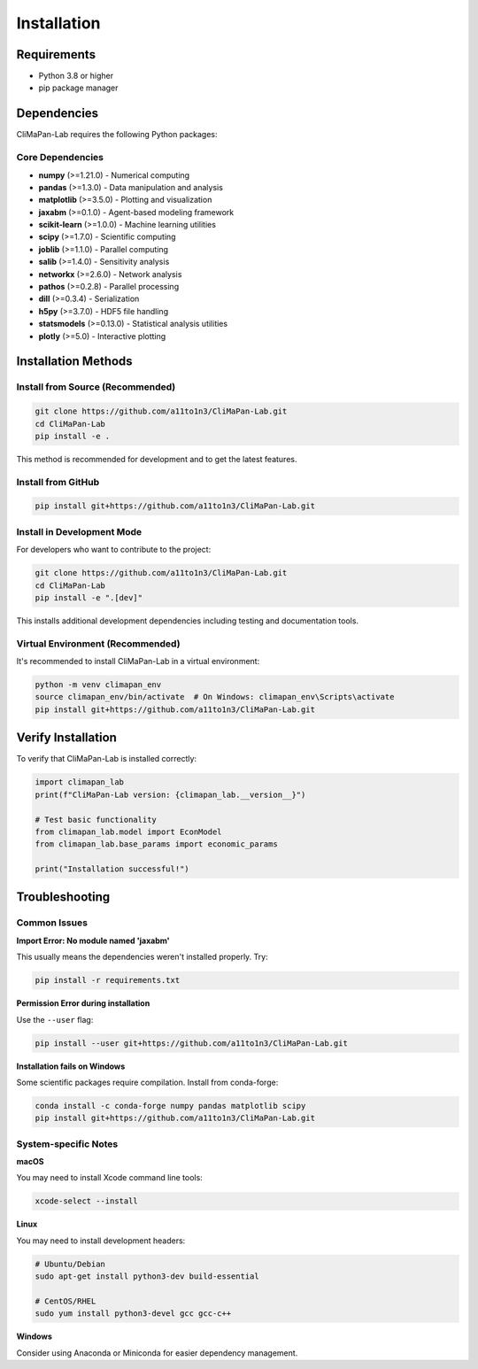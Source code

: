 Installation
============

Requirements
------------

* Python 3.8 or higher
* pip package manager

Dependencies
------------

CliMaPan-Lab requires the following Python packages:

Core Dependencies
~~~~~~~~~~~~~~~~~

* **numpy** (>=1.21.0) - Numerical computing
* **pandas** (>=1.3.0) - Data manipulation and analysis
* **matplotlib** (>=3.5.0) - Plotting and visualization
* **jaxabm** (>=0.1.0) - Agent-based modeling framework
* **scikit-learn** (>=1.0.0) - Machine learning utilities
* **scipy** (>=1.7.0) - Scientific computing
* **joblib** (>=1.1.0) - Parallel computing
* **salib** (>=1.4.0) - Sensitivity analysis
* **networkx** (>=2.6.0) - Network analysis
* **pathos** (>=0.2.8) - Parallel processing
* **dill** (>=0.3.4) - Serialization
* **h5py** (>=3.7.0) - HDF5 file handling
* **statsmodels** (>=0.13.0) - Statistical analysis utilities
* **plotly** (>=5.0) - Interactive plotting

Installation Methods
--------------------

Install from Source (Recommended)
~~~~~~~~~~~~~~~~~~~~~~~~~~~~~~~~~~

.. code-block:: bash

   git clone https://github.com/a11to1n3/CliMaPan-Lab.git
   cd CliMaPan-Lab
   pip install -e .

This method is recommended for development and to get the latest features.

Install from GitHub
~~~~~~~~~~~~~~~~~~~

.. code-block:: bash

   pip install git+https://github.com/a11to1n3/CliMaPan-Lab.git

Install in Development Mode
~~~~~~~~~~~~~~~~~~~~~~~~~~~

For developers who want to contribute to the project:

.. code-block:: bash

   git clone https://github.com/a11to1n3/CliMaPan-Lab.git
   cd CliMaPan-Lab
   pip install -e ".[dev]"

This installs additional development dependencies including testing and documentation tools.

Virtual Environment (Recommended)
~~~~~~~~~~~~~~~~~~~~~~~~~~~~~~~~~

It's recommended to install CliMaPan-Lab in a virtual environment:

.. code-block:: bash

   python -m venv climapan_env
   source climapan_env/bin/activate  # On Windows: climapan_env\Scripts\activate
   pip install git+https://github.com/a11to1n3/CliMaPan-Lab.git

Verify Installation
-------------------

To verify that CliMaPan-Lab is installed correctly:

.. code-block:: python

   import climapan_lab
   print(f"CliMaPan-Lab version: {climapan_lab.__version__}")

   # Test basic functionality
   from climapan_lab.model import EconModel
   from climapan_lab.base_params import economic_params
   
   print("Installation successful!")

Troubleshooting
---------------

Common Issues
~~~~~~~~~~~~~

**Import Error: No module named 'jaxabm'**

This usually means the dependencies weren't installed properly. Try:

.. code-block:: bash

   pip install -r requirements.txt

**Permission Error during installation**

Use the ``--user`` flag:

.. code-block:: bash

   pip install --user git+https://github.com/a11to1n3/CliMaPan-Lab.git

**Installation fails on Windows**

Some scientific packages require compilation. Install from conda-forge:

.. code-block:: bash

   conda install -c conda-forge numpy pandas matplotlib scipy
   pip install git+https://github.com/a11to1n3/CliMaPan-Lab.git

System-specific Notes
~~~~~~~~~~~~~~~~~~~~~

**macOS**

You may need to install Xcode command line tools:

.. code-block:: bash

   xcode-select --install

**Linux**

You may need to install development headers:

.. code-block:: bash

   # Ubuntu/Debian
   sudo apt-get install python3-dev build-essential
   
   # CentOS/RHEL
   sudo yum install python3-devel gcc gcc-c++

**Windows**

Consider using Anaconda or Miniconda for easier dependency management. 